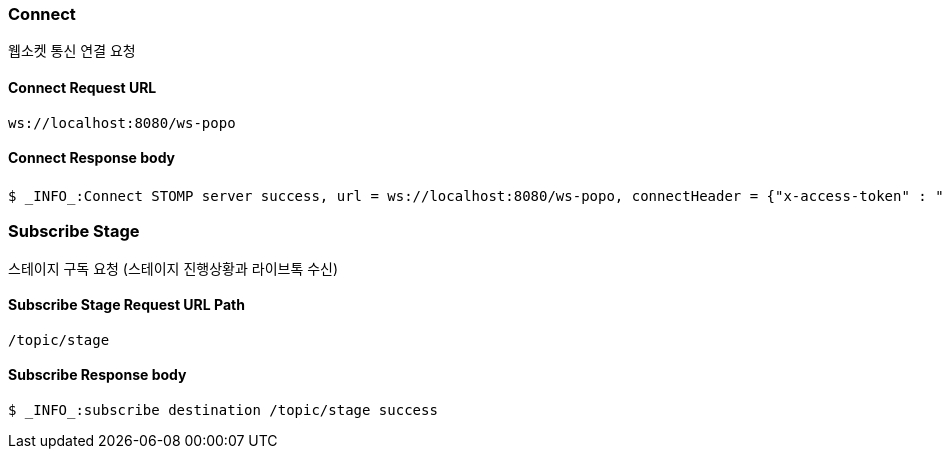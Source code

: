 
// api 명 : h3
=== Connect
웹소켓 통신 연결 요청

==== Connect Request URL
[source,http,options="nowrap"]
----
ws://localhost:8080/ws-popo
----

==== Connect Response body
[source,http,options="wrap"]
----
$ _INFO_:Connect STOMP server success, url = ws://localhost:8080/ws-popo, connectHeader = {"x-access-token" : "액세스 토큰 값"}
----


=== Subscribe Stage
스테이지 구독 요청 (스테이지 진행상황과 라이브톡 수신)

==== Subscribe Stage Request URL Path
[source,http,options="nowrap"]
----
/topic/stage
----

==== Subscribe Response body
[source,http,options="nowrap"]
----
$ _INFO_:subscribe destination /topic/stage success
----

